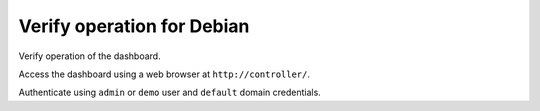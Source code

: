 ===========================
Verify operation for Debian
===========================

Verify operation of the dashboard.

Access the dashboard using a web browser at
``http://controller/``.

Authenticate using ``admin`` or ``demo`` user
and ``default`` domain credentials.
